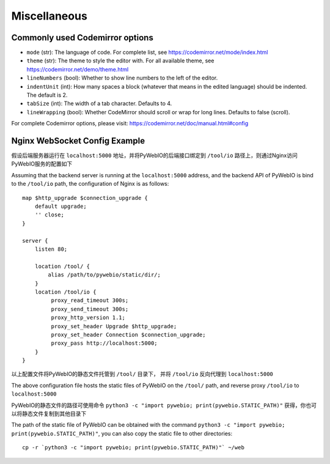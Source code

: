 Miscellaneous
===============

.. _codemirror_options:

Commonly used Codemirror options
------------------------------------

* ``mode`` (str): The language of code. For complete list, see https://codemirror.net/mode/index.html
* ``theme`` (str): The theme to style the editor with. For all available theme, see https://codemirror.net/demo/theme.html
* ``lineNumbers`` (bool): Whether to show line numbers to the left of the editor.
* ``indentUnit`` (int): How many spaces a block (whatever that means in the edited language) should be indented. The default is 2.
* ``tabSize`` (int): The width of a tab character. Defaults to 4.
* ``lineWrapping`` (bool): Whether CodeMirror should scroll or wrap for long lines. Defaults to false (scroll).

For complete Codemirror options, please visit: https://codemirror.net/doc/manual.html#config

.. _nginx_ws_config:

Nginx WebSocket Config Example
---------------------------------

假设后端服务器运行在 ``localhost:5000`` 地址，并将PyWebIO的后端接口绑定到 ``/tool/io`` 路径上，则通过Nginx访问PyWebIO服务的配置如下

Assuming that the backend server is running at the ``localhost:5000`` address, and the backend API of PyWebIO is bind to the ``/tool/io`` path, the configuration of Nginx is as follows::

    map $http_upgrade $connection_upgrade {
        default upgrade;
        '' close;
    }

    server {
        listen 80;

        location /tool/ {
            alias /path/to/pywebio/static/dir/;
        }
        location /tool/io {
             proxy_read_timeout 300s;
             proxy_send_timeout 300s;
             proxy_http_version 1.1;
             proxy_set_header Upgrade $http_upgrade;
             proxy_set_header Connection $connection_upgrade;
             proxy_pass http://localhost:5000;
        }
    }

以上配置文件将PyWebIO的静态文件托管到 ``/tool/`` 目录下， 并将 ``/tool/io`` 反向代理到 ``localhost:5000``

The above configuration file hosts the static files of PyWebIO on the ``/tool/`` path, and reverse proxy ``/tool/io`` to ``localhost:5000``

PyWebIO的静态文件的路径可使用命令 ``python3 -c "import pywebio; print(pywebio.STATIC_PATH)"`` 获得，你也可以将静态文件复制到其他目录下

The path of the static file of PyWebIO can be obtained with the command ``python3 -c "import pywebio; print(pywebio.STATIC_PATH)"``, you can also copy the static file to other directories::

    cp -r `python3 -c "import pywebio; print(pywebio.STATIC_PATH)"` ~/web
